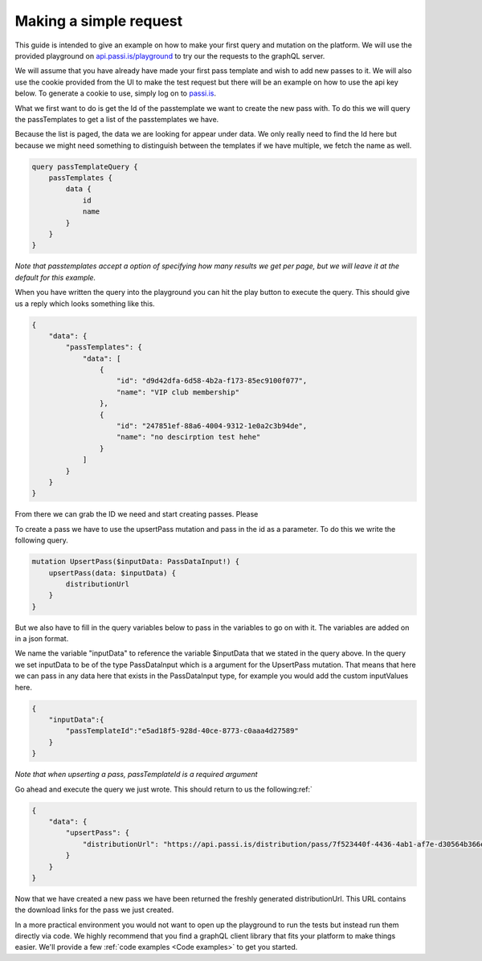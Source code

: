 Making a simple request
============================

This guide is intended to give an example on how to make your first query and mutation on the platform. We will use the provided playground on `api.passi.is/playground <https://api.passi.is/playground>`_ to try our the requests to the graphQL server.

We will assume that you have already have made your first pass template and wish to add new passes to it. We will also use the cookie provided from the UI to make the test request but there will be an example on how to use the api key below. To generate a cookie to use, simply log on to `passi.is <https://passi.is>`_.

What we first want to do is get the Id of the passtemplate we want to create the new pass with. To do this we will query the passTemplates to get a list of the passtemplates we have. 

Because the list is paged, the data we are looking for appear under data. We only really need to find the Id here but because we might need something to distinguish between the templates if we have multiple, we fetch the name as well.

.. code-block::

    query passTemplateQuery {
        passTemplates {
            data {
                id
                name
            }
        }
    }


*Note that passtemplates accept a option of specifying how many results we get per page, but we will leave it at the default for this example.*

When you have written the query into the playground you can hit the play button to execute the query. This should give us a reply which looks something like this.

.. code-block:: json

    {
        "data": {
            "passTemplates": {
                "data": [
                    {
                        "id": "d9d42dfa-6d58-4b2a-f173-85ec9100f077",
                        "name": "VIP club membership"
                    },
                    {
                        "id": "247851ef-88a6-4004-9312-1e0a2c3b94de",
                        "name": "no descirption test hehe"
                    }
                ]
            }
        }
    }

From there we can grab the ID we need and start creating passes. Please

To create a pass we have to use the upsertPass mutation and pass in the id as a parameter. To do this we write the following query.

.. code-block::

    mutation UpsertPass($inputData: PassDataInput!) {
        upsertPass(data: $inputData) {
            distributionUrl
        }
    }

But we also have to fill in the query variables below to pass in the variables to go on with it. The variables are added on in a json format. 

We name the variable "inputData" to reference the variable $inputData that we stated in the query above. In the query we set inputData to be of the type PassDataInput which is a argument for the UpsertPass mutation. That means that here we can pass in any data here that exists in the PassDataInput type, for example you would add the custom inputValues here.

.. code-block:: json
    
    {
        "inputData":{
            "passTemplateId":"e5ad18f5-928d-40ce-8773-c0aaa4d27589"
        }
    }

*Note that when upserting a pass, passTemplateId is a required argument*

Go ahead and execute the query we just wrote. This should return to us the following:ref:`

.. code-block:: json

    {
        "data": {
            "upsertPass": {
                "distributionUrl": "https://api.passi.is/distribution/pass/7f523440f-4436-4ab1-af7e-d30564b366e5/8029e3b7-8a5a-4d41-950f-6432b484af79"
            }
        }
    }

Now that we have created a new pass we have been returned the freshly generated distributionUrl. This URL contains the download links for the pass we just created.

In a more practical environment you would not want to open up the playground to run the tests but instead run them directly via code. We highly recommend that you find a graphQL client library that fits your platform to make things easier. We'll provide a few :ref:`code examples <Code examples>` to get you started.

